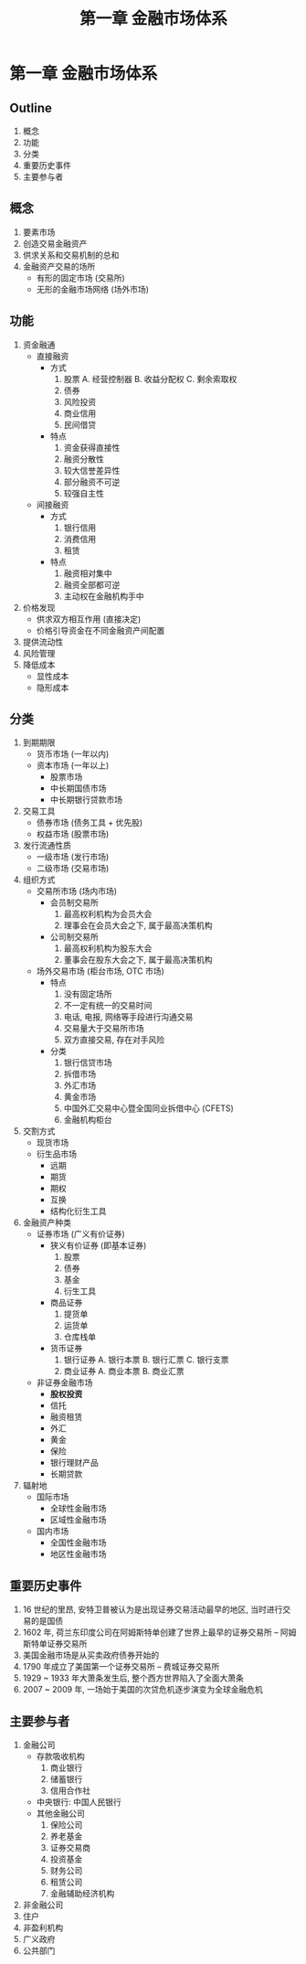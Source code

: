 #+TITLE: 第一章 金融市场体系

* 第一章 金融市场体系
** Outline
1. 概念
2. 功能
3. 分类
4. 重要历史事件
5. 主要参与者

** 概念
1. 要素市场
2. 创造交易金融资产
3. 供求关系和交易机制的总和
4. 金融资产交易的场所
   - 有形的固定市场 (交易所)
   - 无形的金融市场网络 (场外市场)
** 功能
1. 资金融通
   - 直接融资
     - 方式
       1) 股票
          A. 经营控制器
          B. 收益分配权
          C. 剩余索取权
       2) 债券
       3) 风险投资
       4) 商业信用
       5) 民间借贷
     - 特点
       1) 资金获得直接性
       2) 融资分散性
       3) 较大信誉差异性
       4) 部分融资不可逆
       5) 较强自主性
   - 间接融资
     - 方式
       1) 银行信用
       2) 消费信用
       3) 租赁
     - 特点
       1) 融资相对集中
       2) 融资全部都可逆
       3) 主动权在金融机构手中
2. 价格发现
   - 供求双方相互作用 (直接决定)
   - 价格引导资金在不同金融资产间配置
3. 提供流动性
4. 风险管理
5. 降低成本
   - 显性成本
   - 隐形成本
** 分类
1. 到期期限
   - 货币市场 (一年以内)
   - 资本市场 (一年以上)
     - 股票市场
     - 中长期国债市场
     - 中长期银行贷款市场
2. 交易工具
   - 债券市场 (债务工具 + 优先股)
   - 权益市场 (股票市场)
3. 发行流通性质
   - 一级市场 (发行市场)
   - 二级市场 (交易市场)
4. 组织方式
   - 交易所市场 (场内市场)
     - 会员制交易所
       1) 最高权利机构为会员大会
       2) 理事会在会员大会之下, 属于最高决策机构
     - 公司制交易所
       1) 最高权利机构为股东大会
       2) 董事会在股东大会之下, 属于最高决策机构
   - 场外交易市场 (柜台市场, OTC 市场)
     - 特点
       1) 没有固定场所
       2) 不一定有统一的交易时间
       3) 电话, 电报, 网络等手段进行沟通交易
       4) 交易量大于交易所市场
       5) 双方直接交易, 存在对手风险
     - 分类
       1) 银行信贷市场
       2) 拆借市场
       3) 外汇市场
       4) 黄金市场
       5) 中国外汇交易中心暨全国同业拆借中心 (CFETS)
       6) 金融机构柜台
5. 交割方式
   - 现货市场
   - 衍生品市场
     - 远期
     - 期货
     - 期权
     - 互换
     - 结构化衍生工具
6. 金融资产种类
   - 证券市场 (广义有价证券)
     - 狭义有价证券 (即基本证券)
       1) 股票
       2) 债券
       3) 基金
       4) 衍生工具
     - 商品证券
       1) 提货单
       2) 运货单
       3) 仓库栈单
     - 货币证券
       1) 银行证券
          A. 银行本票
          B. 银行汇票
          C. 银行支票
       3) 商业证券
          A. 商业本票
          B. 商业汇票
   - 非证券金融市场
     - **股权投资**
     - 信托
     - 融资租赁
     - 外汇
     - 黄金
     - 保险
     - 银行理财产品
     - 长期贷款
7. 辐射地
   - 国际市场
     - 全球性金融市场
     - 区域性金融市场
   - 国内市场
     - 全国性金融市场
     - 地区性金融市场
** 重要历史事件
1. 16 世纪的里昂, 安特卫普被认为是出现证券交易活动最早的地区, 当时进行交易的是国债
2. 1602 年, 荷兰东印度公司在阿姆斯特单创建了世界上最早的证券交易所 -- 阿姆斯特单证券交易所
3. 美国金融市场是从买卖政府债券开始的
4. 1790 年成立了美国第一个证券交易所 -- 费城证券交易所
5. 1929 ~ 1933 年大萧条发生后, 整个西方世界陷入了全面大萧条
6. 2007 ~ 2009 年, 一场始于美国的次贷危机逐步演变为全球金融危机
** 主要参与者
1. 金融公司
   - 存款吸收机构
     1) 商业银行
     2) 储蓄银行
     3) 信用合作社
   - 中央银行: 中国人民银行
   - 其他金融公司
     1) 保险公司
     2) 养老基金
     3) 证券交易商
     4) 投资基金
     5) 财务公司
     6) 租赁公司
     7) 金融辅助经济机构
2. 非金融公司
3. 住户
4. 非盈利机构
5. 广义政府
6. 公共部门
